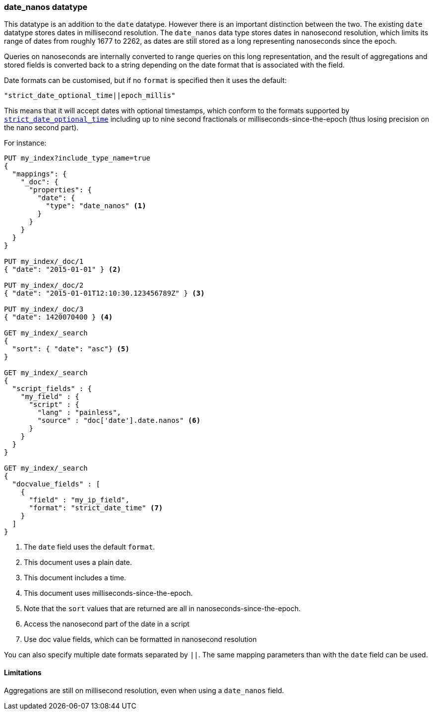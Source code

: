 [[date_nanos]]
=== date_nanos datatype

This datatype is an addition to the `date` datatype. However there is an
important distinction between the two. The existing `date` datatype stores
dates in millisecond resolution. The `date_nanos` data type stores dates
in nanosecond resolution, which limits its range of dates from roughly
1677 to 2262, as dates are still stored as a long representing nanoseconds
since the epoch.

Queries on nanoseconds are internally converted to range queries on this long
representation, and the result of aggregations and stored fields is converted
back to a string depending on the date format that is associated with the field.

Date formats can be customised, but if no `format` is specified then it uses
the default:

    "strict_date_optional_time||epoch_millis"

This means that it will accept dates with optional timestamps, which conform
to the formats supported by
<<strict-date-time,`strict_date_optional_time`>> including up to nine second
fractionals or milliseconds-since-the-epoch (thus losing precision on the
nano second part).

For instance:

[source,js]
--------------------------------------------------
PUT my_index?include_type_name=true
{
  "mappings": {
    "_doc": {
      "properties": {
        "date": {
          "type": "date_nanos" <1>
        }
      }
    }
  }
}

PUT my_index/_doc/1
{ "date": "2015-01-01" } <2>

PUT my_index/_doc/2
{ "date": "2015-01-01T12:10:30.123456789Z" } <3>

PUT my_index/_doc/3
{ "date": 1420070400 } <4>

GET my_index/_search
{
  "sort": { "date": "asc"} <5>
}

GET my_index/_search
{
  "script_fields" : {
    "my_field" : {
      "script" : {
        "lang" : "painless",
        "source" : "doc['date'].date.nanos" <6>
      }
    }
  }
}

GET my_index/_search
{
  "docvalue_fields" : [
    {
      "field" : "my_ip_field",
      "format": "strict_date_time" <7>
    }
  ]
}
--------------------------------------------------
// CONSOLE

<1> The `date` field uses the default `format`.
<2> This document uses a plain date.
<3> This document includes a time.
<4> This document uses milliseconds-since-the-epoch.
<5> Note that the `sort` values that are returned are all in
nanoseconds-since-the-epoch.
<6> Access the nanosecond part of the date in a script
<7> Use doc value fields, which can be formatted in nanosecond
resolution

You can also specify multiple date formats separated by `||`. The
same mapping parameters than with the `date` field can be used.

[[date-nanos-limitations]]
==== Limitations

Aggregations are still on millisecond resolution, even when using a
`date_nanos` field.

